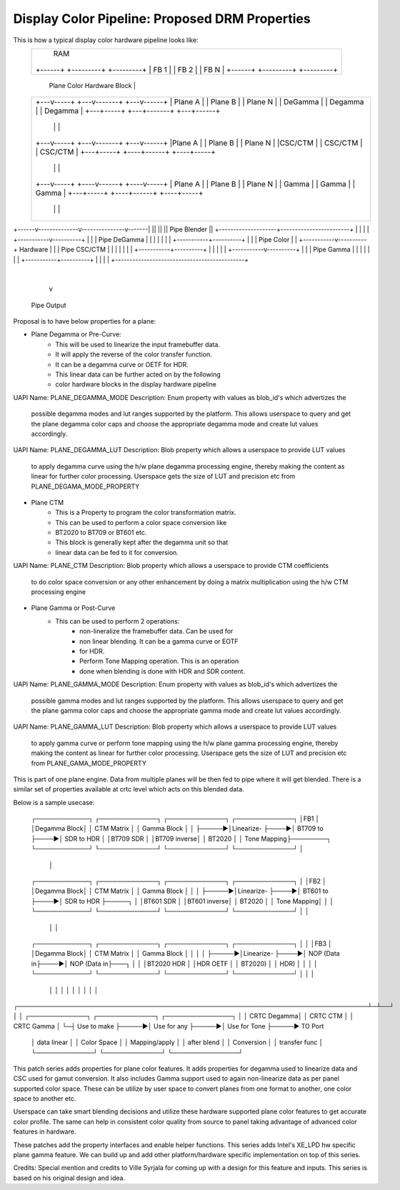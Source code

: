 ==================================================
Display Color Pipeline: Proposed DRM Properties
==================================================

This is how a typical display color hardware pipeline looks like:
 +-------------------------------------------+
 |                RAM                        |
 |  +------+    +---------+    +---------+   |
 |  | FB 1 |    |  FB 2   |    | FB N    |   |
 |  +------+    +---------+    +---------+   |
 +-------------------------------------------+
       |  Plane Color Hardware Block |
 +--------------------------------------------+
 | +---v-----+   +---v-------+   +---v------+ |
 | | Plane A |   | Plane B   |   | Plane N  | |
 | | DeGamma |   | Degamma   |   | Degamma  | |
 | +---+-----+   +---+-------+   +---+------+ |
 |     |             |               |        |
 | +---v-----+   +---v-------+   +---v------+ |
 | |Plane A  |   | Plane B   |   | Plane N  | |
 | |CSC/CTM  |   | CSC/CTM   |   | CSC/CTM  | |
 | +---+-----+   +----+------+   +----+-----+ |
 |     |              |               |       |
 | +---v-----+   +----v------+   +----v-----+ |
 | | Plane A |   | Plane B   |   | Plane N  | |
 | | Gamma   |   | Gamma     |   | Gamma    | |
 | +---+-----+   +----+------+   +----+-----+ |
 |     |              |               |       |
 +--------------------------------------------+
+------v--------------v---------------v-------|
||                                           ||
||           Pipe Blender                    ||
+--------------------+------------------------+
|                    |                        |
|        +-----------v----------+             |
|        |  Pipe DeGamma        |             |
|        |                      |             |
|        +-----------+----------+             |
|                    |            Pipe Color  |
|        +-----------v----------+ Hardware    |
|        |  Pipe CSC/CTM        |             |
|        |                      |             |
|        +-----------+----------+             |
|                    |                        |
|        +-----------v----------+             |
|        |  Pipe Gamma          |             |
|        |                      |             |
|        +-----------+----------+             |
|                    |                        |
+---------------------------------------------+
                     |
                     v
               Pipe Output

Proposal is to have below properties for a plane:

* Plane Degamma or Pre-Curve:
	* This will be used to linearize the input framebuffer data.
	* It will apply the reverse of the color transfer function.
	* It can be a degamma curve or OETF for HDR.
	* This linear data can be further acted on by the following
	* color hardware blocks in the display hardware pipeline

UAPI Name: PLANE_DEGAMMA_MODE
Description: Enum property with values as blob_id's which advertizes the
	    possible degamma modes and lut ranges supported by the platform.
	    This  allows userspace to query and get the plane degamma color
	    caps and choose the appropriate degamma mode and create lut values
	    accordingly.

UAPI Name: PLANE_DEGAMMA_LUT
Description: Blob property which allows a userspace to provide LUT values
	     to apply degamma curve using the h/w plane degamma processing
	     engine, thereby making the content as linear for further color
	     processing. Userspace gets the size of LUT and precision etc
	     from PLANE_DEGAMA_MODE_PROPERTY
	
* Plane CTM
	* This is a Property to program the color transformation matrix.
	* This can be used to perform a color space conversion like
	* BT2020 to BT709 or BT601 etc.
	* This block is generally kept after the degamma unit so that
	* linear data can be fed to it for conversion.

UAPI Name: PLANE_CTM
Description: Blob property which allows a userspace to provide CTM coefficients
	     to do color space conversion or any other enhancement by doing a
	     matrix multiplication using the h/w CTM processing engine

* Plane Gamma or Post-Curve
	* This can be used to perform 2 operations:
		* non-lineralize the framebuffer data. Can be used for
		* non linear blending. It can be a gamma curve or EOTF
		* for HDR.
		* Perform Tone Mapping operation. This is an operation
		* done when blending is done with HDR and SDR content.

UAPI Name: PLANE_GAMMA_MODE
Description: Enum property with values as blob_id's which advertizes the
	    possible gamma modes and lut ranges supported by the platform.
	    This  allows userspace to query and get the plane gamma color
	    caps and choose the appropriate gamma mode and create lut values
	    accordingly.

UAPI Name: PLANE_GAMMA_LUT
Description: Blob property which allows a userspace to provide LUT values
	     to apply gamma curve or perform tone mapping using the h/w plane
	     gamma processing engine, thereby making the content as linear
	     for further color processing. Userspace gets the size of LUT and
	     precision etc from PLANE_GAMA_MODE_PROPERTY
	
This is part of one plane engine. Data from multiple planes will be
then fed to pipe where it will get blended. There is a similar set of
properties available at crtc level which acts on this blended data.

Below is a sample usecase:

  ┌────────────┐      ┌─────────────┐     ┌─────────────┐     ┌─────────────┐
  │FB1         │      │Degamma Block│     │ CTM Matrix  │     │ Gamma Block │
  │            ├─────►│Linearize-   ├────►│ BT709 to    ├────►│ SDR to HDR  │
  │BT709 SDR   │      │BT709 inverse│     │ BT2020      │     │ Tone Mapping├────────┐
  └────────────┘      └─────────────┘     └─────────────┘     └─────────────┘        │
                                                                                     │
  ┌────────────┐      ┌─────────────┐     ┌─────────────┐     ┌─────────────┐        │
  │FB2         │      │Degamma Block│     │ CTM Matrix  │     │ Gamma Block │        │
  │            ├─────►│Linearize-   ├────►│ BT601 to    ├────►│ SDR to HDR  ├─────┐  │
  │BT601 SDR   │      │BT601 inverse│     │ BT2020      │     │ Tone Mapping│     │  │
  └────────────┘      └─────────────┘     └─────────────┘     └─────────────┘     │  │
                                                                                  │  │
  ┌────────────┐      ┌─────────────┐     ┌─────────────┐     ┌─────────────┐     │  │
  │FB3         │      │Degamma Block│     │ CTM Matrix  │     │ Gamma Block │     │  │
  │            ├─────►│Linearize-   ├────►│ NOP (Data in├────►│ NOP (Data in├───┐ │  │
  │BT2020 HDR  │      │HDR OETF     │     │ BT2020)     │     │ HDR)        │   │ │  │
  └────────────┘      └─────────────┘     └─────────────┘     └─────────────┘   │ │  │
                                                                                │ │  │
                                                                                │ │  │
                                                                                │ │  │
┌───────────────────────────────────────────────────────────────────────────────┴─┴──┘
│
│ ┌─────────────┐      ┌─────────────┐      ┌───────────────┐
│ │ CRTC Degamma│      │ CRTC CTM    │      │ CRTC Gamma    │
└─┤ Use to make ├─────►│ Use for any ├─────►│ Use for Tone  ├─────► TO Port
  │ data linear │      │ Color Space │      │ Mapping/apply │
  │ after blend │      │ Conversion  │      │ transfer func │
  └─────────────┘      └─────────────┘      └───────────────┘


This patch series adds properties for plane color features. It adds
properties for degamma used to linearize data and CSC used for gamut
conversion. It also includes Gamma support used to again non-linearize
data as per panel supported color space. These can be utilize by user
space to convert planes from one format to another, one color space to
another etc.

Userspace can take smart blending decisions and utilize these hardware
supported plane color features to get accurate color profile. The same
can help in consistent color quality from source to panel taking
advantage of advanced color features in hardware.

These patches add the property interfaces and enable helper functions.
This series adds Intel's XE_LPD hw specific plane gamma feature. We
can build up and add other platform/hardware specific implementation
on top of this series.

Credits: Special mention and credits to Ville Syrjala for coming up
with a design for this feature and inputs. This series is based on
his original design and idea.
